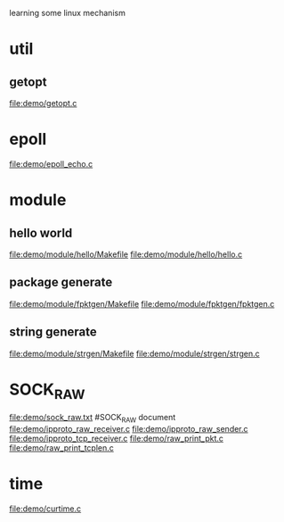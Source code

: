 learning some linux mechanism
* util
** getopt
   file:demo/getopt.c
* epoll
  file:demo/epoll_echo.c
* module
** hello world
   file:demo/module/hello/Makefile
   file:demo/module/hello/hello.c
** package generate
   file:demo/module/fpktgen/Makefile
   file:demo/module/fpktgen/fpktgen.c
** string generate
   file:demo/module/strgen/Makefile
   file:demo/module/strgen/strgen.c
* SOCK_RAW
  file:demo/sock_raw.txt  #SOCK_RAW document
  file:demo/ipproto_raw_receiver.c
  file:demo/ipproto_raw_sender.c
  file:demo/ipproto_tcp_receiver.c
  file:demo/raw_print_pkt.c
  file:demo/raw_print_tcplen.c

* time
  file:demo/curtime.c
